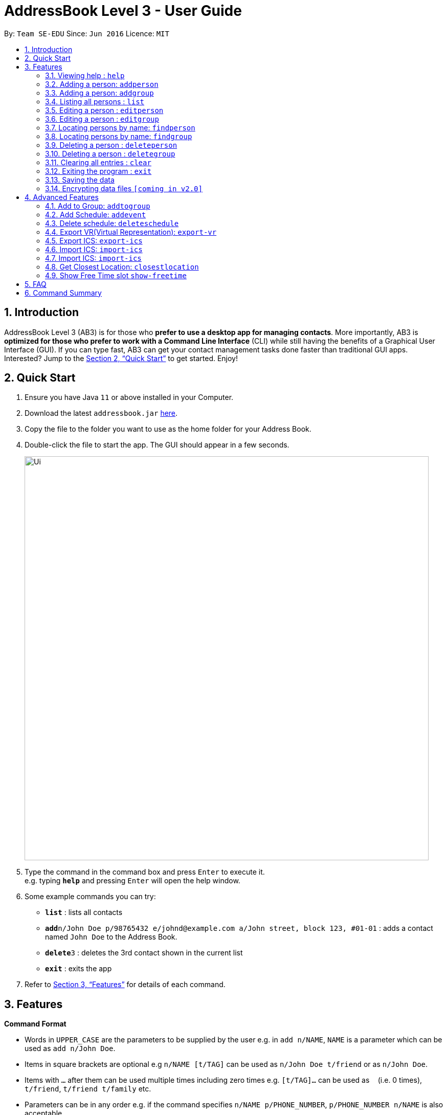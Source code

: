 = AddressBook Level 3 - User Guide
:site-section: UserGuide
:toc:
:toc-title:
:toc-placement: preamble
:sectnums:
:imagesDir: images
:stylesDir: stylesheets
:xrefstyle: full
:experimental:
ifdef::env-github[]
:tip-caption: :bulb:
:note-caption: :information_source:
endif::[]
:repoURL: https://github.com/se-edu/addressbook-level3

By: `Team SE-EDU`      Since: `Jun 2016`      Licence: `MIT`

== Introduction

AddressBook Level 3 (AB3) is for those who *prefer to use a desktop app for managing contacts*. More importantly, AB3 is *optimized for those who prefer to work with a Command Line Interface* (CLI) while still having the benefits of a Graphical User Interface (GUI). If you can type fast, AB3 can get your contact management tasks done faster than traditional GUI apps. Interested? Jump to the <<Quick Start>> to get started. Enjoy!

== Quick Start

.  Ensure you have Java `11` or above installed in your Computer.
.  Download the latest `addressbook.jar` link:{repoURL}/releases[here].
.  Copy the file to the folder you want to use as the home folder for your Address Book.
.  Double-click the file to start the app. The GUI should appear in a few seconds.
+
image::Ui.png[width="790"]
+
.  Type the command in the command box and press kbd:[Enter] to execute it. +
e.g. typing *`help`* and pressing kbd:[Enter] will open the help window.
.  Some example commands you can try:

* *`list`* : lists all contacts
* **`add`**`n/John Doe p/98765432 e/johnd@example.com a/John street, block 123, #01-01` : adds a contact named `John Doe` to the Address Book.
* **`delete`**`3` : deletes the 3rd contact shown in the current list
* *`exit`* : exits the app

.  Refer to <<Features>> for details of each command.

[[Features]]
== Features

====
*Command Format*

* Words in `UPPER_CASE` are the parameters to be supplied by the user e.g. in `add n/NAME`, `NAME` is a parameter which can be used as `add n/John Doe`.
* Items in square brackets are optional e.g `n/NAME [t/TAG]` can be used as `n/John Doe t/friend` or as `n/John Doe`.
* Items with `…`​ after them can be used multiple times including zero times e.g. `[t/TAG]...` can be used as `{nbsp}` (i.e. 0 times), `t/friend`, `t/friend t/family` etc.
* Parameters can be in any order e.g. if the command specifies `n/NAME p/PHONE_NUMBER`, `p/PHONE_NUMBER n/NAME` is also acceptable.
====

=== Viewing help : `help`

Format: `help`

=== Adding a person: `addperson`

Adds a person to the address book +
Format: `addperson n/NAME [p/PHONE] [em/EMAIL] [a/ADDRESS] [r/REMARK] [tag/TAG]... [c/ NUS_MOD_LINK]`

Examples:

* `addperson n/ Catherine em/ catherineCanCook@imail.com`
* `addperson n/ John Doe em/ JohnDoe@imail.com c/ 23F6B742CE`

=== Adding a person: `addgroup`

Adds a group to the address book +
Format: `addgroup g/GROUP_NAME [r/GROUP_REMARK]`

Examples:

* `addgroup g/CS2103 r/Project Group`
* `addgroup g/Friends`

=== Listing all persons : `list`

Shows a list of all persons in the address book. +
Format: `list`

=== Editing a person : `editperson`

Edits an existing person in the address book. +
Format: `editperson ed/PERSON_NAME [n/NAME] [p/PHONE] [em/EMAIL] [a/ADDRESS] [r/REMARK] [tag/TAG]...`

****
* Edits the person specified by `PERSON_NAME`.
* At least one of the optional fields must be provided.
* Existing values will be updated to the input values.
* When editing tags, the existing tags of the person will be removed i.e adding of tags is not cumulative.
* You can remove all the person's tags by typing `tag/` without specifying any tags after it.
****

Examples:

* `editperson ed/John Doe p/91234567 em/johndoe@example.com` +
Edits the phone number and email address of the person with name 'John Doe' to be `91234567` and `johndoe@example.com` respectively.
* `edit ed/Betsy n/Betsy Crower tag/` +
Edits the person 'Betsy' to a new name 'Betsy Crower' and clears all existing tags.

=== Editing a person : `editgroup`

Edits an existing group in the address book. +
Format: `editgroup ed/GROUP_NAME [g/GROUP_NAME] [r/GROUP_REMARK]`

****
* Edits the group specified by `GROUP_NAME`.
* At least one of the optional fields must be provided.
* Existing values will be updated to the input values.
****

Examples:

* `editperson ed/CS2103 g/CS3203 r/Project Discussion Group` +
Edits the group specified by group name 'CS2103' with group name 'CS3203' and group remark `Project Discussion Group` respectively.

=== Locating persons by name: `findperson`

Finds the person whose name contains the given keyword. +
Format: `findperson n/NAME`

****
* Only the name is searched.
* Only full words will be matched e.g. `Han` will not match `Hans`
* Shows the groups that this person is in.
****

=== Locating persons by name: `findgroup`

Finds the group whose name contains the given keyword. +
Format: `findgroup g/GROUP_NAME`

****
* Only the group name is searched.
* Only full words will be matched
* Shows the members inside the group.
****

// tag::delete[]
=== Deleting a person : `deleteperson`

Deletes the specified person from the timebook. +
Format: `deleteperson n/ NAME`

****
* Deletes the person specified by 'NAME'
* Deletes all mappings of this person in groups.
****

Examples:

* `deleteperson n/ Benedict` +
Deletes the 'Benedict' in the timebook.

=== Deleting a person : `deletegroup`

Deletes the specified group from the timebook. +
Format: `deletegroup g/ GROUP_NAME`

****
* Deletes the group specified by 'GROUP_NAME'
* Deletes all mappings of persons to this group.
****

Examples:

* `deletegroup g/CS2103` +
Deletes the 'CS2103' in the timebook.

// end::delete[]
=== Clearing all entries : `clear`

Clears all entries from the address book. +
Format: `clear`

=== Exiting the program : `exit`

Exits the program. +
Format: `exit`

=== Saving the data

Address book data are saved in the hard disk automatically after any command that changes the data. +
There is no need to save manually.

// tag::dataencryption[]
=== Encrypting data files `[coming in v2.0]`

_{explain how the user can enable/disable data encryption}_
// end::dataencryption[]

== Advanced Features

=== Add to Group: `addtogroup`

Adds a person specified by 'NAME' into a group specified by 'GROUP_NAME' in TimeBook.
Format:

* `addtogroup' n/NAME g/GROUP_NAME

Examples:

* `addtogroup n/John g/CS2103

=== Add Schedule: `addevent`

Adds an event into the schedule of a person in TimeBook. Only schedules without clashes between time slots can be added to TimeBook.
Can be used to mark a person as unavailable either on one-off dates or on a particular day every week +
Format:

* `addevent n/ NAME e/EVENT_NAME t/DATETIME` +
* `addevent n/ NAME c/ NUS_MOD_LINK`

Examples:

* `addevent n/John e/Math Lecture t/26092019:1300-26092019:1400-LT25`
* `addevent n/John c/ 23F6B742CE`

=== Delete schedule: `deleteschedule`

Delete all schedule data of the specified person from TimeBook +
Format:

* `deleteschedule n/ NAME` +

Examples:

* `delete-schedule /n John`


=== Export VR(Virtual Representation): `export-vr`

Exports a visualisation representation of the schedule (timetable) of a group or person(s) to a PNG file+
Format:

* `export-vr [-n NAME]… [-g GROUP_NAME]…` +

Examples:

* `export-vr -g TimeBook -o timetable.jpg`
* `export-vr -n John Doe -n Joe Dohn -n Jackie Chan -o timetable.jpg`

=== Export ICS: `export-ics`

Output the free time for a certain group as an ics file. This ics file could be imported into google calendar. +
Format:

* `export-ics OUTPUT_FILENAME` +

Examples:

* `Export-ics -n CS3230T`

=== Import ICS: `import-ics`

Import the ics file of an individual. +
Format:

* `import-ics NAME FILEPATH` +

Examples:

* `Import-ics -t individual -n Catherine -p /data/timetable.ics`

=== Import ICS: `import-ics`

Import the ics file of an individual. +
Format:

* `import-ics NAME FILEPATH` +

Examples:

* `Import-ics -t individual -n Catherine -p /data/timetable.ics`

=== Get Closest Location: `closestlocation`

This command is used to get the closest common location among a list of locations you entered.

Boundaries of this command:

. We define closest common location as the location that requires the least average time to travel to from the
locations stated in the list.
. We only support locations that are from NUSMods. Any other location would be voided and not be taken into
consideration for the computation of the closest location.

Format:

* `closestlocation l/ LOCATIONA LOCATIONB ...` +

Examples:

* `closestlocation l/LT16 LT15 AS5`

=== Show Free Time slot `show-freetime`

*Overview*
When the command is executed a popup will appear that shows the closest common location for a particular free time slot in a group.

image::FreeTimePopup.png[]

_Description_

There are three main information that you will see when you execute the command.

. The Closest common location will be shown on the top right corner.
. The picture on google maps of the closest common location will be shown below the header.
. The full details of will be shown on the left side of the popup.
.. Second and third closest location will be shown
.. The average time to reach the location for the various choices
.. A list of voided location that TimeBook does not support

Format:

* `show-freetime g/ XXXX id/ XXX` +

Examples:

* `show-freetime g/ CS2103T id/2`

== FAQ

*Q*: How do I transfer my data to another Computer? +
*A*: Install the app in the other computer and overwrite the empty data file it creates with the file that contains the data of your previous Address Book folder.

== Command Summary

* *Add* `add n/NAME p/PHONE_NUMBER e/EMAIL a/ADDRESS [t/TAG]...` +
e.g. `add n/James Ho p/22224444 e/jamesho@example.com a/123, Clementi Rd, 1234665 t/friend t/colleague`
* *Clear* : `clear`
* *Delete* : `delete INDEX` +
e.g. `delete 3`
* *Edit* : `edit INDEX [n/NAME] [p/PHONE_NUMBER] [e/EMAIL] [a/ADDRESS] [t/TAG]...` +
e.g. `edit 2 n/James Lee e/jameslee@example.com`
* *Find* : `find KEYWORD [MORE_KEYWORDS]` +
e.g. `find James Jake`
* *List* : `list`
* *Help* : `help`
* *Closes Location* : `closestlocation l/ LOCATIONA LOCATIONB ...`
